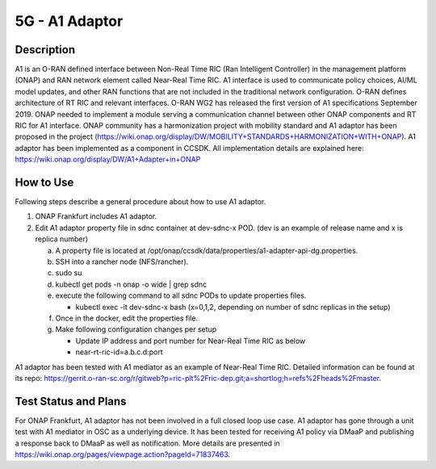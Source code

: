 .. This work is licensed under a Creative Commons Attribution 4.0
   International License. http://creativecommons.org/licenses/by/4.0

.. _docs_5g_a1_adaptor:

5G - A1 Adaptor
---------------

Description
~~~~~~~~~~~

A1 is an O-RAN defined interface between Non-Real Time RIC (Ran Intelligent Controller) in the management platform (ONAP) and RAN network element called Near-Real Time RIC.
A1 interface is used to communicate policy choices, AI/ML model updates, and other RAN functions that are not included in the traditional network configuration.
O-RAN defines architecture of RT RIC and relevant interfaces.
O-RAN WG2 has released the first version of A1 specifications September 2019.
ONAP needed to implement a module serving a communication channel between other ONAP components and RT RIC for A1 interface.
ONAP community has a harmonization project with mobility standard and A1 adaptor has been proposed in the project (https://wiki.onap.org/display/DW/MOBILITY+STANDARDS+HARMONIZATION+WITH+ONAP).
A1 adaptor has been implemented as a component in CCSDK. All implementation details are explained here: https://wiki.onap.org/display/DW/A1+Adapter+in+ONAP

How to Use
~~~~~~~~~~

Following steps describe a general procedure about how to use A1 adaptor.

1. ONAP Frankfurt includes A1 adaptor.

2. Edit A1 adaptor property file in sdnc container at dev-sdnc-x POD. (dev is an example of release name and x is replica number)

   a. A property file is located at /opt/onap/ccsdk/data/properties/a1-adapter-api-dg.properties.

   b. SSH into a rancher node (NFS/rancher).

   c. sudo su

   d. kubectl get pods -n onap -o wide | grep sdnc

   e. execute the following command to all sdnc PODs to update properties files.

      - kubectl exec -it dev-sdnc-x bash (x=0,1,2, depending on number of sdnc replicas in the setup)

   f. Once in the docker, edit the properties file.

   g. Make following configuration changes per setup

      - Update IP address and port number for Near-Real Time RIC as below

      - near-rt-ric-id=a.b.c.d:port

A1 adaptor has been tested with A1 mediator as an example of Near-Real Time RIC. Detailed information can be found at its repo: https://gerrit.o-ran-sc.org/r/gitweb?p=ric-plt%2Fric-dep.git;a=shortlog;h=refs%2Fheads%2Fmaster.

Test Status and Plans
~~~~~~~~~~~~~~~~~~~~~

For ONAP Frankfurt, A1 adaptor has not been involved in a full closed loop use case. A1 adaptor has gone through a unit test with A1 mediator in OSC as a underlying device. It has been tested for receiving A1 policy via DMaaP and publishing a response back to DMaaP as well as notification. More details are presented in https://wiki.onap.org/pages/viewpage.action?pageId=71837463.
